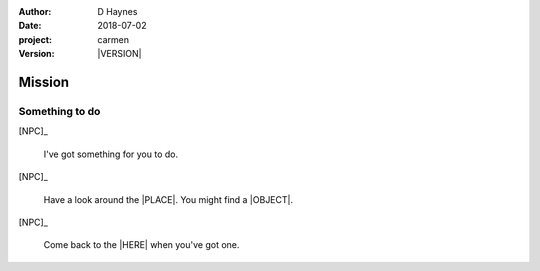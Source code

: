 
..  This is a Turberfield dialogue file (reStructuredText).
    Scene ~~
    Shot --

.. |VERSION| property:: carmen.logic.version

:author: D Haynes
:date: 2018-07-02
:project: carmen
:version: |VERSION|

.. entity:: PLAYER
   :types: carmen.logic.Player

.. entity:: NPC
   :types: carmen.logic.Character

.. entity:: LOCATION
   :types: carmen.logic.Location
   :states: carmen.types.Visibility.detail

.. entity:: DESTINATION
   :types: carmen.logic.Location
   :states: carmen.types.Visibility.indicated

.. entity:: OBJECTIVE
   :states: carmen.types.Visibility.new

Mission
~~~~~~~

Something to do
---------------

[NPC]_

    I've got something for you to do.

[NPC]_

    Have a look around the |PLACE|.
    You might find a |OBJECT|.

[NPC]_

    Come back to the |HERE| when you've got one.

.. |OBJECT| property:: OBJECTIVE.__class__.__name__
.. |PLACE| property:: DESTINATION.label
.. |HERE| property:: LOCATION.label
